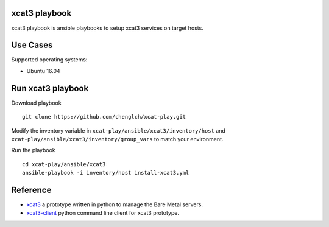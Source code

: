 

xcat3 playbook
==============

xcat3 playbook is ansible playbooks to setup xcat3 services on target hosts.

Use Cases
=========

Supported operating systems:

* Ubuntu 16.04

Run xcat3 playbook
==================

Download playbook
::

  git clone https://github.com/chenglch/xcat-play.git

Modify the inventory variable in ``xcat-play/ansible/xcat3/inventory/host`` and
``xcat-play/ansible/xcat3/inventory/group_vars`` to match your environment.

Run the playbook

::

  cd xcat-play/ansible/xcat3
  ansible-playbook -i inventory/host install-xcat3.yml


Reference
=========

- `xcat3 <https://github.com/chenglch/xcat3/>`__ a prototype
  written in python to manage the Bare Metal servers.
- `xcat3-client <https://github.com/chenglch/python-xcat3client/>`__  python
  command line client for xcat3 prototype.
